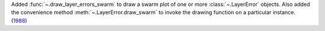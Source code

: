 Added :func:`~.draw_layer_errors_swarm` to draw a swarm plot of one or more
:class:`~.LayerError` objects. Also added the convenience method
:meth:`~.LayerError.draw_swarm` to invoke the drawing function on a particular instance.
(`1988 <https://github.com/Qiskit/qiskit-ibm-runtime/pull/1988>`__)